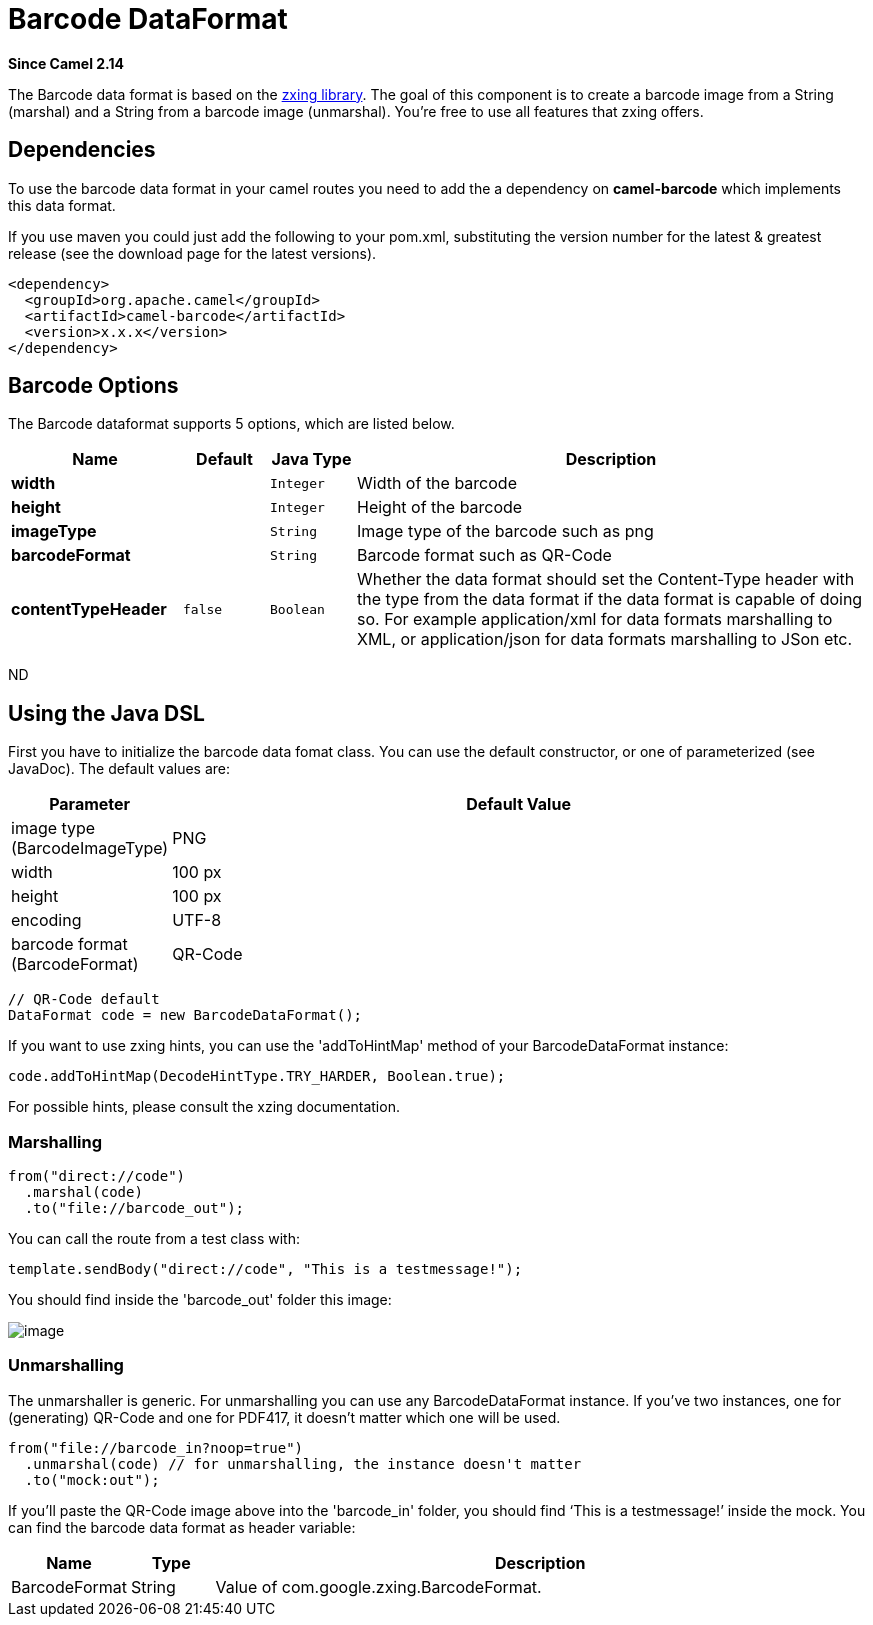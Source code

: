 [[barcode-dataformat]]
= Barcode DataFormat
:page-source: components/camel-barcode/src/main/docs/barcode-dataformat.adoc

*Since Camel 2.14*

The Barcode data format is based on the
https://github.com/zxing/zxing[zxing library]. The goal of this
component is to create a barcode image from a String (marshal) and a
String from a barcode image (unmarshal). You're free to use all features
that zxing offers.

== Dependencies

To use the barcode data format in your camel routes you need to add the
a dependency on *camel-barcode* which implements this data format.

If you use maven you could just add the following to your pom.xml,
substituting the version number for the latest & greatest release (see
the download page for the latest versions).

[source,java]
----------------------------------------
<dependency>
  <groupId>org.apache.camel</groupId>
  <artifactId>camel-barcode</artifactId>
  <version>x.x.x</version>
</dependency>
----------------------------------------

== Barcode Options

// dataformat options: START
The Barcode dataformat supports 5 options, which are listed below.



[width="100%",cols="2s,1m,1m,6",options="header"]
|===
| Name | Default | Java Type | Description
| width |  | Integer | Width of the barcode
| height |  | Integer | Height of the barcode
| imageType |  | String | Image type of the barcode such as png
| barcodeFormat |  | String | Barcode format such as QR-Code
| contentTypeHeader | false | Boolean | Whether the data format should set the Content-Type header with the type from the data format if the data format is capable of doing so. For example application/xml for data formats marshalling to XML, or application/json for data formats marshalling to JSon etc.
|===
// dataformat options: END
ND

== Using the Java DSL

First you have to initialize the barcode data fomat class. You can use
the default constructor, or one of parameterized (see JavaDoc). The
default values are:

[width="100%",cols="10%,90%",options="header",]
|=======================================================================
|Parameter |Default Value 
|image type (BarcodeImageType) |PNG

|width |100 px

|height |100 px

|encoding |UTF-8

|barcode format (BarcodeFormat) |QR-Code
|=======================================================================

[source,java]
------------------------------------------
// QR-Code default
DataFormat code = new BarcodeDataFormat();
------------------------------------------

If you want to use zxing hints, you can use the 'addToHintMap' method of
your BarcodeDataFormat instance:

[source,java]
-----------------------------------------------------------
code.addToHintMap(DecodeHintType.TRY_HARDER, Boolean.true);
-----------------------------------------------------------

For possible hints, please consult the xzing documentation.

=== Marshalling

[source,java]
----------------------------
from("direct://code")
  .marshal(code)
  .to("file://barcode_out");
----------------------------

You can call the route from a test class with:

[source,java]
-------------------------------------------------------------
template.sendBody("direct://code", "This is a testmessage!");
-------------------------------------------------------------

You should find inside the 'barcode_out' folder this image:

image::qr-code.png[image]

=== Unmarshalling

The unmarshaller is generic. For unmarshalling you can use any
BarcodeDataFormat instance. If you've two instances, one for
(generating) QR-Code and one for PDF417, it doesn't matter which one
will be used.

[source,java]
--------------------------------------------------------------------
from("file://barcode_in?noop=true")
  .unmarshal(code) // for unmarshalling, the instance doesn't matter
  .to("mock:out");
--------------------------------------------------------------------

If you'll paste the QR-Code image above into the 'barcode_in' folder,
you should find '`This is a testmessage!`' inside the mock. You can find
the barcode data format as header variable:

[width="100%",cols="10%,10%,80%",options="header",]
|=======================================================================

|Name |Type |Description

|BarcodeFormat |String |Value of com.google.zxing.BarcodeFormat.
|=======================================================================
 

 
